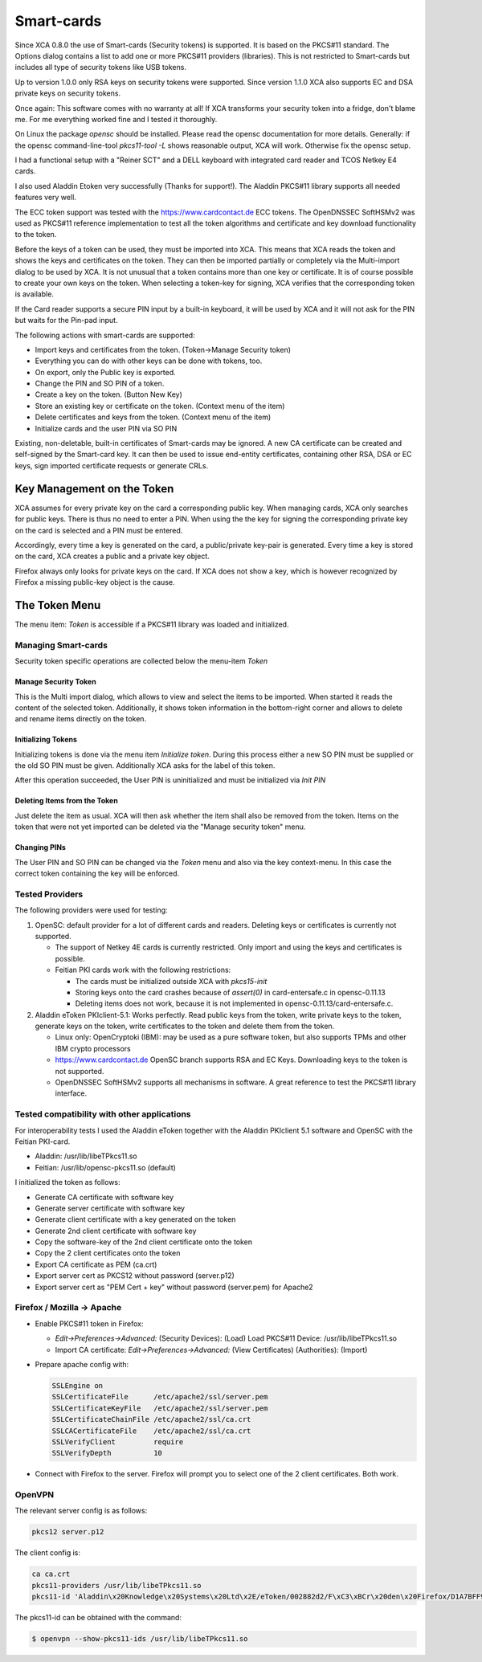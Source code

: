 
.. _token:

Smart-cards
===========

Since XCA 0.8.0 the use of Smart-cards (Security tokens) is supported.
It is based on the PKCS#11 standard. The Options dialog contains a list
to add one or more PKCS#11 providers (libraries).
This is not restricted to Smart-cards but includes all type of
security tokens like USB tokens.

Up to version 1.0.0 only RSA keys on security tokens were supported.
Since version 1.1.0 XCA also supports EC and DSA private keys
on security tokens.

Once again: This software comes with no warranty at all!
If XCA transforms your security token into a fridge, don't blame me.
For me everything worked fine and I tested it thoroughly.

On Linux the package *opensc* should be installed.
Please read the opensc documentation for more details.
Generally: if the opensc command-line-tool *pkcs11-tool -L*
shows reasonable output, XCA will work. Otherwise fix the opensc setup.

I had a functional setup with a "Reiner SCT" and a DELL keyboard
with integrated card reader and TCOS Netkey E4 cards.

I also used Aladdin Etoken very successfully (Thanks for support!).
The Aladdin PKCS#11 library supports all needed features very well.

The ECC token support was tested with the https://www.cardcontact.de
ECC tokens.
The OpenDNSSEC SoftHSMv2 was used as PKCS#11 reference implementation
to test all the token algorithms and certificate and key download
functionality to the token.

Before the keys of a token can be used, they must be imported into XCA.
This means that XCA reads the token and shows the keys and certificates
on the token. They can then be imported partially or completely
via the Multi-import dialog to be used by XCA.
It is not unusual that a token contains more than one key or certificate.
It is of course possible to create your own keys on the token.
When selecting a token-key for signing, XCA verifies that the
corresponding token is available.

If the Card reader supports a secure PIN input by a built-in keyboard,
it will be used by XCA and it will not ask for the PIN but waits for
the Pin-pad input.

The following actions with smart-cards are supported:

- Import keys and certificates from the token. (Token->Manage Security token)
- Everything you can do with other keys can be done with tokens, too.
- On export, only the Public key is exported.
- Change the PIN and SO PIN of a token.
- Create a key on the token. (Button New Key)
- Store an existing key or certificate on the token. (Context menu of the item)
- Delete certificates and keys from the token. (Context menu of the item)
- Initialize cards and the user PIN via SO PIN

Existing, non-deletable, built-in certificates of Smart-cards may be ignored.
A new CA certificate can be created and self-signed by the Smart-card key.
It can then be used to issue end-entity certificates,
containing other RSA, DSA or EC keys, sign imported certificate requests
or generate CRLs.

Key Management on the Token
---------------------------

XCA assumes for every private key on the card a corresponding public key.
When managing cards, XCA only searches for public keys.
There is thus no need to enter a PIN. When using the the key for signing the
corresponding private key on the card is selected and a PIN must be entered.

Accordingly, every time a key is generated on the card,
a public/private key-pair is generated.
Every time a key is stored on the card, XCA creates a public
and a private key object.

Firefox always only looks for private keys on the card.
If XCA does not show a key, which is however recognized by Firefox
a missing public-key object is the cause.

The Token Menu
---------------

The menu item: *Token* is accessible if a PKCS#11 library was loaded and initialized.

Managing Smart-cards
....................

Security token specific operations are collected below
the menu-item *Token*

Manage Security Token
'''''''''''''''''''''

This is the Multi import dialog, which allows to view and select the items
to be imported. When started it reads the content of the selected token.
Additionally, it shows token information in the bottom-right corner and
allows to delete and rename items directly on the token.

Initializing Tokens
'''''''''''''''''''

Initializing tokens is done via the menu item *Initialize token*.
During this process either a new SO PIN must be supplied or the old
SO PIN must be given. Additionally XCA asks for the label of this token.

After this operation succeeded, the User PIN is uninitialized and must be
initialized via *Init PIN*

Deleting Items from the Token
'''''''''''''''''''''''''''''

Just delete the item as usual. XCA will then ask whether the item shall
also be removed from the token. Items on the token that were not yet
imported can be deleted via the "Manage security token" menu.

Changing PINs
'''''''''''''

The User PIN and SO PIN can be changed via the *Token* menu and also via the key context-menu. In this case the correct token containing the key will be enforced.

Tested Providers
................

The following providers were used for testing:

1) OpenSC: default provider for a lot of different cards and
   readers. Deleting keys or certificates is currently not supported.

   - The support of Netkey 4E cards is currently restricted.
     Only import and using the keys and certificates is possible.
   - Feitian PKI cards work with the following restrictions:

     - The cards must be initialized outside XCA with *pkcs15-init*
     - Storing keys onto the card crashes because of
       *assert(0)* in card-entersafe.c in opensc-0.11.13
     - Deleting items does not work, because it is not
       implemented in opensc-0.11.13/card-entersafe.c.

2) Aladdin eToken PKIclient-5.1: Works perfectly.
   Read public keys from the token, write private keys to the
   token, generate keys on the token, write certificates to the
   token and delete them from the token.

   - Linux only: OpenCryptoki (IBM): may be used as a pure software
     token, but also supports TPMs and other IBM crypto processors
   - https://www.cardcontact.de OpenSC branch supports RSA and EC Keys.
     Downloading keys to the token is not supported.
   - OpenDNSSEC SoftHSMv2 supports all mechanisms in software.
     A great reference to test the PKCS#11 library interface.

Tested compatibility with other applications
............................................

For interoperability tests I used the Aladdin eToken together with the
Aladdin PKIclient 5.1 software and OpenSC with the Feitian PKI-card.

- Aladdin: /usr/lib/libeTPkcs11.so
- Feitian: /usr/lib/opensc-pkcs11.so (default)

I initialized the token as follows:

- Generate CA certificate with software key
- Generate server certificate with software key
- Generate client certificate with a key generated on the token
- Generate 2nd client certificate with software key
- Copy the software-key of the 2nd client certificate onto the token
- Copy the 2 client certificates onto the token
- Export CA certificate as PEM (ca.crt)
- Export server cert as PKCS12 without password (server.p12)
- Export server cert as "PEM Cert + key" without password
  (server.pem) for Apache2

Firefox / Mozilla -> Apache
...........................

- Enable PKCS#11 token in Firefox:

  - *Edit->Preferences->Advanced:*
    (Security Devices): (Load) Load PKCS#11 Device: /usr/lib/libeTPkcs11.so
  - Import CA certificate: *Edit->Preferences->Advanced:*
    (View Certificates) (Authorities): (Import)

- Prepare apache config with:

  .. code-block:: apache

    SSLEngine on
    SSLCertificateFile      /etc/apache2/ssl/server.pem
    SSLCertificateKeyFile   /etc/apache2/ssl/server.pem
    SSLCertificateChainFile /etc/apache2/ssl/ca.crt
    SSLCACertificateFile    /etc/apache2/ssl/ca.crt
    SSLVerifyClient         require
    SSLVerifyDepth          10

- Connect with Firefox to the server. Firefox will prompt you
  to select one of the 2 client certificates. Both work.

OpenVPN
.......

The relevant server config is as follows:

.. code-block:: apache

  pkcs12 server.p12

The client config is:

.. code-block:: apache

  ca ca.crt
  pkcs11-providers /usr/lib/libeTPkcs11.so
  pkcs11-id 'Aladdin\x20Knowledge\x20Systems\x20Ltd\x2E/eToken/002882d2/F\xC3\xBCr\x20den\x20Firefox/D1A7BFF94B86C061'

The pkcs11-id can be obtained with the command:

.. code-block:: bash

  $ openvpn --show-pkcs11-ids /usr/lib/libeTPkcs11.so

